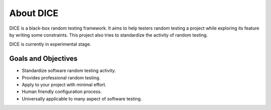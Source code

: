 ==========
About DICE
==========

DICE is a black-box random testing framework. It aims to help testers random
testing a project while exploring its feature by writing some constraints. This
project also tries to standardize the activity of random testing.

DICE is currently in experimental stage.

Goals and Objectives
====================

- Standardize software random testing activity.
- Provides professional random testing.
- Apply to your project with minimal effort.
- Human friendly configuration process.
- Universally applicable to many aspect of software testing.
